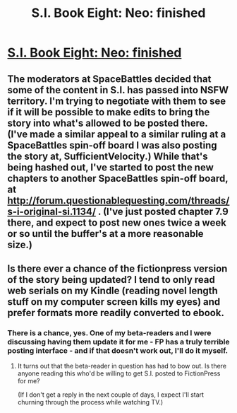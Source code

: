 #+TITLE: S.I. Book Eight: Neo: finished

* [[https://docs.google.com/document/d/1-BfyA18VKxT_TJhfPtvFsj-0d7DY4BS1SLoY8fNfWc4/edit][S.I. Book Eight: Neo: finished]]
:PROPERTIES:
:Author: DataPacRat
:Score: 7
:DateUnix: 1425697205.0
:DateShort: 2015-Mar-07
:END:

** The moderators at SpaceBattles decided that some of the content in S.I. has passed into NSFW territory. I'm trying to negotiate with them to see if it will be possible to make edits to bring the story into what's allowed to be posted there. (I've made a similar appeal to a similar ruling at a SpaceBattles spin-off board I was also posting the story at, SufficientVelocity.) While that's being hashed out, I've started to post the new chapters to another SpaceBattles spin-off board, at [[http://forum.questionablequesting.com/threads/s-i-original-si.1134/]] . (I've just posted chapter 7.9 there, and expect to post new ones twice a week or so until the buffer's at a more reasonable size.)
:PROPERTIES:
:Author: DataPacRat
:Score: 2
:DateUnix: 1425697361.0
:DateShort: 2015-Mar-07
:END:


** Is there ever a chance of the fictionpress version of the story being updated? I tend to only read web serials on my Kindle (reading novel length stuff on my computer screen kills my eyes) and prefer formats more readily converted to ebook.
:PROPERTIES:
:Author: CirrusGear
:Score: 1
:DateUnix: 1425835157.0
:DateShort: 2015-Mar-08
:END:

*** There is a chance, yes. One of my beta-readers and I were discussing having them update it for me - FP has a truly terrible posting interface - and if that doesn't work out, I'll do it myself.
:PROPERTIES:
:Author: DataPacRat
:Score: 2
:DateUnix: 1425838725.0
:DateShort: 2015-Mar-08
:END:

**** It turns out that the beta-reader in question has had to bow out. Is there anyone reading this who'd be willing to get S.I. posted to FictionPress for me?

(If I don't get a reply in the next couple of days, I expect I'll start churning through the process while watching TV.)
:PROPERTIES:
:Author: DataPacRat
:Score: 1
:DateUnix: 1425854629.0
:DateShort: 2015-Mar-09
:END:

